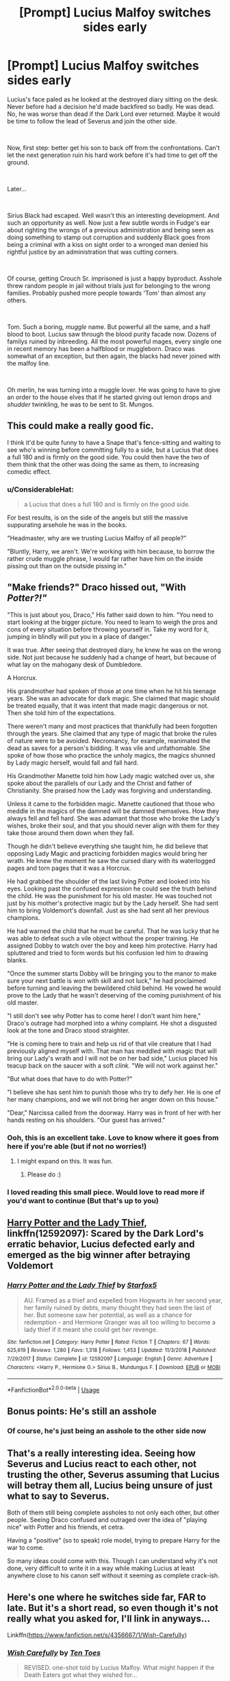 #+TITLE: [Prompt] Lucius Malfoy switches sides early

* [Prompt] Lucius Malfoy switches sides early
:PROPERTIES:
:Author: HairyHorux
:Score: 57
:DateUnix: 1588070906.0
:DateShort: 2020-Apr-28
:FlairText: Prompt
:END:
Lucius's face paled as he looked at the destroyed diary sitting on the desk. Never before had a decision he'd made backfired so badly. He was dead. No, he was worse than dead if the Dark Lord ever returned. Maybe it would be time to follow the lead of Severus and join the other side.

​

Now, first step: better get his son to back off from the confrontations. Can't let the next generation ruin his hard work before it's had time to get off the ground.

​

Later...

​

Sirius Black had escaped. Well wasn't this an interesting development. And such an opportunity as well. Now just a few subtle words in Fudge's ear about righting the wrongs of a previous administration and being seen as doing something to stamp out corruption and suddenly Black goes from being a criminal with a kiss on sight order to a wronged man denied his rightful justice by an administration that was cutting corners.

​

Of course, getting Crouch Sr. imprisoned is just a happy byproduct. Asshole threw random people in jail without trials just for belonging to the wrong families. Probably pushed more people towards 'Tom' than almost any others.

​

Tom. Such a boring, /muggle/ name. But powerful all the same, and a half blood to boot. Lucius saw through the blood purity facade now. Dozens of familys ruined by inbreeding. All the most powerful mages, every single one in recent memory has been a halfblood or muggleborn. Draco was somewhat of an exception, but then again, the blacks had never joined with the malfoy line.

​

Oh merlin, he was turning into a muggle lover. He was going to have to give an order to the house elves that if he started giving out lemon drops and /shudder/ twinkling, he was to be sent to St. Mungos.


** This could make a really good fic.

I think it'd be quite funny to have a Snape that's fence-sitting and waiting to see who's winning before committing fully to a side, but a Lucius that does a full 180 and is firmly on the good side. You could then have the two of them think that the other was doing the same as them, to increasing comedic effect.
:PROPERTIES:
:Author: Ungo-tar
:Score: 25
:DateUnix: 1588079737.0
:DateShort: 2020-Apr-28
:END:

*** u/ConsiderableHat:
#+begin_quote
  a Lucius that does a full 180 and is firmly on the good side.
#+end_quote

For best results, is on the side of the angels but still the massive suppurating arsehole he was in the books.

"Headmaster, why are we trusting Lucius Malfoy of all people?"

"Bluntly, Harry, we aren't. We're working with him because, to borrow the rather crude muggle phrase, I would far rather have him on the inside pissing out than on the outside pissing in."
:PROPERTIES:
:Author: ConsiderableHat
:Score: 23
:DateUnix: 1588097478.0
:DateShort: 2020-Apr-28
:END:


** "Make friends?" Draco hissed out, "With /Potter?!"/

"This is just about you, Draco," His father said down to him. "You need to start looking at the bigger picture. You need to learn to weigh the pros and cons of every situation before throwing yourself in. Take my word for it, jumping in blindly will put you in a place of danger."

It was true. After seeing that destroyed diary, he knew he was on the wrong side. Not just because he suddenly had a change of heart, but because of what lay on the mahogany desk of Dumbledore.

A Horcrux.

His grandmother had spoken of those at one time when he hit his teenage years. She was an advocate for dark magic. She claimed that magic should be treated equally, that it was intent that made magic dangerous or not. Then she told him of the expectations.

There weren't many and most practices that thankfully had been forgotten through the years. She claimed that any type of magic that broke the rules of nature were to be avoided. Necromancy, for example, reanimated the dead as saves for a person's bidding. It was vile and unfathomable. She spoke of how those who practice the unholy magics, the magics shunned by Lady magic herself, would fall and fall hard.

His Grandmother Manette told him how Lady magic watched over us, she spoke about the parallels of our Lady and the Christ and father of Christianity. She praised how the Lady was forgiving and understanding.

Unless it came to the forbidden magic. Manette cautioned that those who meddle in the magics of the damned will be damned themselves. How they always fell and fell hard. She was adamant that those who broke the Lady's wishes, broke their soul, and that you should never align with them for they take those around them down when they fall.

Though he didn't believe everything she taught him, he did believe that opposing Lady Magic and practicing forbidden magics would bring her wrath. He knew the moment he saw the cursed diary with its waterlogged pages and torn pages that it was a Horcrux.

He had grabbed the shoulder of the last living Potter and looked into his eyes. Looking past the confused expression he could see the truth behind the child. He was the punishment for his old master. He was touched not just by his mother's protective magic but by the Lady herself. She had sent him to bring Voldemort's downfall. Just as she had sent all her previous champions.

He had warned the child that he must be careful. That he was lucky that he was able to defeat such a vile object without the proper training. He assigned Dobby to watch over the boy and keep him protective. Harry had spluttered and tried to form words but his confusion led him to drawing blanks.

"Once the summer starts Dobby will be bringing you to the manor to make sure your next battle is won with skill and not luck," he had proclaimed before turning and leaving the bewildered child behind. He vowed he would prove to the Lady that he wasn't deserving of the coming punishment of his old master.

"I still don't see why Potter has to come here! I don't want him here," Draco's outrage had morphed into a whiny complaint. He shot a disgusted look at the tone and Draco stood straighter.

"He is coming here to train and help us rid of that vile creature that I had previously aligned myself with. That man has meddled with magic that will bring our Lady's wrath and I will not be on her bad side," Lucius placed his teacup back on the saucer with a soft /clink./ "We will not work against her."

"But what does that have to do with Potter?"

"I believe she has sent him to punish those who try to defy her. He is one of her many champions, and we will not bring her anger down on this house."

"Dear," Narcissa called from the doorway. Harry was in front of her with her hands resting on his shoulders. "Our guest has arrived."
:PROPERTIES:
:Author: CaptainMarv3l
:Score: 21
:DateUnix: 1588091735.0
:DateShort: 2020-Apr-28
:END:

*** Ooh, this is an excellent take. Love to know where it goes from here if you're able (but if not no worries!)
:PROPERTIES:
:Author: chattychemist
:Score: 3
:DateUnix: 1588095873.0
:DateShort: 2020-Apr-28
:END:

**** I might expand on this. It was fun.
:PROPERTIES:
:Author: CaptainMarv3l
:Score: 3
:DateUnix: 1588096473.0
:DateShort: 2020-Apr-28
:END:

***** Please do :)
:PROPERTIES:
:Author: RandomStuff3829
:Score: 1
:DateUnix: 1589153486.0
:DateShort: 2020-May-11
:END:


*** I loved reading this small piece. Would love to read more if you'd want to continue (But that's up to you)
:PROPERTIES:
:Author: Sonia341
:Score: 3
:DateUnix: 1588108210.0
:DateShort: 2020-Apr-29
:END:


** [[https://www.fanfiction.net/s/12592097/1/Harry-Potter-and-the-Lady-Thief][Harry Potter and the Lady Thief]], linkffn(12592097): Scared by the Dark Lord's erratic behavior, Lucius defected early and emerged as the big winner after betraying Voldemort
:PROPERTIES:
:Author: InquisitorCOC
:Score: 7
:DateUnix: 1588084003.0
:DateShort: 2020-Apr-28
:END:

*** [[https://www.fanfiction.net/s/12592097/1/][*/Harry Potter and the Lady Thief/*]] by [[https://www.fanfiction.net/u/2548648/Starfox5][/Starfox5/]]

#+begin_quote
  AU. Framed as a thief and expelled from Hogwarts in her second year, her family ruined by debts, many thought they had seen the last of her. But someone saw her potential, as well as a chance for redemption - and Hermione Granger was all too willing to become a lady thief if it meant she could get her revenge.
#+end_quote

^{/Site/:} ^{fanfiction.net} ^{*|*} ^{/Category/:} ^{Harry} ^{Potter} ^{*|*} ^{/Rated/:} ^{Fiction} ^{T} ^{*|*} ^{/Chapters/:} ^{67} ^{*|*} ^{/Words/:} ^{625,619} ^{*|*} ^{/Reviews/:} ^{1,280} ^{*|*} ^{/Favs/:} ^{1,318} ^{*|*} ^{/Follows/:} ^{1,453} ^{*|*} ^{/Updated/:} ^{11/3/2018} ^{*|*} ^{/Published/:} ^{7/29/2017} ^{*|*} ^{/Status/:} ^{Complete} ^{*|*} ^{/id/:} ^{12592097} ^{*|*} ^{/Language/:} ^{English} ^{*|*} ^{/Genre/:} ^{Adventure} ^{*|*} ^{/Characters/:} ^{<Harry} ^{P.,} ^{Hermione} ^{G.>} ^{Sirius} ^{B.,} ^{Mundungus} ^{F.} ^{*|*} ^{/Download/:} ^{[[http://www.ff2ebook.com/old/ffn-bot/index.php?id=12592097&source=ff&filetype=epub][EPUB]]} ^{or} ^{[[http://www.ff2ebook.com/old/ffn-bot/index.php?id=12592097&source=ff&filetype=mobi][MOBI]]}

--------------

*FanfictionBot*^{2.0.0-beta} | [[https://github.com/tusing/reddit-ffn-bot/wiki/Usage][Usage]]
:PROPERTIES:
:Author: FanfictionBot
:Score: 3
:DateUnix: 1588084019.0
:DateShort: 2020-Apr-28
:END:


** Bonus points: He's still an asshole
:PROPERTIES:
:Author: will1707
:Score: 6
:DateUnix: 1588093360.0
:DateShort: 2020-Apr-28
:END:

*** Of course, he's just being an asshole to the other side now
:PROPERTIES:
:Author: HairyHorux
:Score: 6
:DateUnix: 1588094341.0
:DateShort: 2020-Apr-28
:END:


** That's a really interesting idea. Seeing how Severus and Lucius react to each other, not trusting the other, Severus assuming that Lucius will betray them all, Lucius being unsure of just what to say to Severus.

Both of them still being complete assholes to not only each other, but other people. Seeing Draco confused and outraged over the idea of "playing nice" with Potter and his friends, et cetra.

Having a "positive" (so to speak) role model, trying to prepare Harry for the war to come.

So many ideas could come with this. Though I can understand why it's not done, very difficult to write it in a way while making Lucius at least anywhere close to his canon self without it seeming as complete crack-ish.
:PROPERTIES:
:Author: SnarkyAndProud
:Score: 5
:DateUnix: 1588126151.0
:DateShort: 2020-Apr-29
:END:


** Here's one where he switches side far, FAR to late. But it's a short read, so even though it's not really what you asked for, I'll link in anyways...

Linkffn([[https://www.fanfiction.net/s/4356667/1/Wish-Carefully]])
:PROPERTIES:
:Author: Sefera17
:Score: 2
:DateUnix: 1588133168.0
:DateShort: 2020-Apr-29
:END:

*** [[https://www.fanfiction.net/s/4356667/1/][*/Wish Carefully/*]] by [[https://www.fanfiction.net/u/1193258/Ten-Toes][/Ten Toes/]]

#+begin_quote
  REVISED. one-shot told by Lucius Malfoy. What might happen if the Death Eaters got what they wished for...
#+end_quote

^{/Site/:} ^{fanfiction.net} ^{*|*} ^{/Category/:} ^{Harry} ^{Potter} ^{*|*} ^{/Rated/:} ^{Fiction} ^{K} ^{*|*} ^{/Words/:} ^{7,964} ^{*|*} ^{/Reviews/:} ^{383} ^{*|*} ^{/Favs/:} ^{3,201} ^{*|*} ^{/Follows/:} ^{750} ^{*|*} ^{/Published/:} ^{6/28/2008} ^{*|*} ^{/Status/:} ^{Complete} ^{*|*} ^{/id/:} ^{4356667} ^{*|*} ^{/Language/:} ^{English} ^{*|*} ^{/Characters/:} ^{Lucius} ^{M.} ^{*|*} ^{/Download/:} ^{[[http://www.ff2ebook.com/old/ffn-bot/index.php?id=4356667&source=ff&filetype=epub][EPUB]]} ^{or} ^{[[http://www.ff2ebook.com/old/ffn-bot/index.php?id=4356667&source=ff&filetype=mobi][MOBI]]}

--------------

*FanfictionBot*^{2.0.0-beta} | [[https://github.com/tusing/reddit-ffn-bot/wiki/Usage][Usage]]
:PROPERTIES:
:Author: FanfictionBot
:Score: 1
:DateUnix: 1588133187.0
:DateShort: 2020-Apr-29
:END:


** [deleted]
:PROPERTIES:
:Score: 1
:DateUnix: 1588135567.0
:DateShort: 2020-Apr-29
:END:

*** [[https://www.fanfiction.net/s/12069854/1/][*/Sort the Dragon/*]] by [[https://www.fanfiction.net/u/3484707/Tsu-Doh-Nimh][/Tsu Doh Nimh/]]

#+begin_quote
  A continuation of Doghead Thirteen's excellent fic, Enter the Dragon.
#+end_quote

^{/Site/:} ^{fanfiction.net} ^{*|*} ^{/Category/:} ^{Harry} ^{Potter} ^{+} ^{Shadowrun} ^{Crossover} ^{*|*} ^{/Rated/:} ^{Fiction} ^{K+} ^{*|*} ^{/Words/:} ^{12,786} ^{*|*} ^{/Reviews/:} ^{197} ^{*|*} ^{/Favs/:} ^{927} ^{*|*} ^{/Follows/:} ^{840} ^{*|*} ^{/Published/:} ^{7/26/2016} ^{*|*} ^{/Status/:} ^{Complete} ^{*|*} ^{/id/:} ^{12069854} ^{*|*} ^{/Language/:} ^{English} ^{*|*} ^{/Genre/:} ^{Humor} ^{*|*} ^{/Characters/:} ^{Harry} ^{P.,} ^{Hermione} ^{G.,} ^{Severus} ^{S.,} ^{Albus} ^{D.} ^{*|*} ^{/Download/:} ^{[[http://www.ff2ebook.com/old/ffn-bot/index.php?id=12069854&source=ff&filetype=epub][EPUB]]} ^{or} ^{[[http://www.ff2ebook.com/old/ffn-bot/index.php?id=12069854&source=ff&filetype=mobi][MOBI]]}

--------------

[[https://www.fanfiction.net/s/5533147/1/][*/Three Can Keep a Secret/*]] by [[https://www.fanfiction.net/u/314218/daniel-gudman][/daniel-gudman/]]

#+begin_quote
  Harry Potter. Antonin Dolohov. And a Secret.
#+end_quote

^{/Site/:} ^{fanfiction.net} ^{*|*} ^{/Category/:} ^{Harry} ^{Potter} ^{*|*} ^{/Rated/:} ^{Fiction} ^{K+} ^{*|*} ^{/Words/:} ^{2,269} ^{*|*} ^{/Reviews/:} ^{174} ^{*|*} ^{/Favs/:} ^{762} ^{*|*} ^{/Follows/:} ^{158} ^{*|*} ^{/Published/:} ^{11/24/2009} ^{*|*} ^{/Status/:} ^{Complete} ^{*|*} ^{/id/:} ^{5533147} ^{*|*} ^{/Language/:} ^{English} ^{*|*} ^{/Genre/:} ^{Suspense/Mystery} ^{*|*} ^{/Characters/:} ^{Harry} ^{P.,} ^{Antonin} ^{D.} ^{*|*} ^{/Download/:} ^{[[http://www.ff2ebook.com/old/ffn-bot/index.php?id=5533147&source=ff&filetype=epub][EPUB]]} ^{or} ^{[[http://www.ff2ebook.com/old/ffn-bot/index.php?id=5533147&source=ff&filetype=mobi][MOBI]]}

--------------

[[https://www.fanfiction.net/s/3438126/1/][*/Matters of Honor/*]] by [[https://www.fanfiction.net/u/1017807/The-Caitiff][/The-Caitiff/]]

#+begin_quote
  Harry thinks up a plan to deal with those unpleasent aspects of Hogwarts life. School is in session less than hour before one man is dead and another headed for Azkaban.
#+end_quote

^{/Site/:} ^{fanfiction.net} ^{*|*} ^{/Category/:} ^{Harry} ^{Potter} ^{*|*} ^{/Rated/:} ^{Fiction} ^{T} ^{*|*} ^{/Words/:} ^{1,538} ^{*|*} ^{/Reviews/:} ^{108} ^{*|*} ^{/Favs/:} ^{507} ^{*|*} ^{/Follows/:} ^{154} ^{*|*} ^{/Published/:} ^{3/13/2007} ^{*|*} ^{/Status/:} ^{Complete} ^{*|*} ^{/id/:} ^{3438126} ^{*|*} ^{/Language/:} ^{English} ^{*|*} ^{/Download/:} ^{[[http://www.ff2ebook.com/old/ffn-bot/index.php?id=3438126&source=ff&filetype=epub][EPUB]]} ^{or} ^{[[http://www.ff2ebook.com/old/ffn-bot/index.php?id=3438126&source=ff&filetype=mobi][MOBI]]}

--------------

[[https://www.fanfiction.net/s/12610457/1/][*/Wait, what?/*]] by [[https://www.fanfiction.net/u/1445361/Jem-Doe][/Jem Doe/]]

#+begin_quote
  "I've just had the worst day,", said Daphne, sitting by Harry's side. Harry kept eating slowly, and Hermione looked from one to another as Ron spluttered. Both were ignored summarily by the other two.
#+end_quote

^{/Site/:} ^{fanfiction.net} ^{*|*} ^{/Category/:} ^{Harry} ^{Potter} ^{*|*} ^{/Rated/:} ^{Fiction} ^{T} ^{*|*} ^{/Chapters/:} ^{5} ^{*|*} ^{/Words/:} ^{8,435} ^{*|*} ^{/Reviews/:} ^{98} ^{*|*} ^{/Favs/:} ^{1,155} ^{*|*} ^{/Follows/:} ^{668} ^{*|*} ^{/Updated/:} ^{3/23} ^{*|*} ^{/Published/:} ^{8/11/2017} ^{*|*} ^{/Status/:} ^{Complete} ^{*|*} ^{/id/:} ^{12610457} ^{*|*} ^{/Language/:} ^{English} ^{*|*} ^{/Genre/:} ^{Parody/Humor} ^{*|*} ^{/Characters/:} ^{<Daphne} ^{G.,} ^{Harry} ^{P.>} ^{Hermione} ^{G.,} ^{Ginny} ^{W.} ^{*|*} ^{/Download/:} ^{[[http://www.ff2ebook.com/old/ffn-bot/index.php?id=12610457&source=ff&filetype=epub][EPUB]]} ^{or} ^{[[http://www.ff2ebook.com/old/ffn-bot/index.php?id=12610457&source=ff&filetype=mobi][MOBI]]}

--------------

[[https://www.fanfiction.net/s/7237472/1/][*/The Last Will and Testament of Charity Burbage/*]] by [[https://www.fanfiction.net/u/2274808/KUCrow1997][/KUCrow1997/]]

#+begin_quote
  Movie-verse, a bit AU. The last behest of a doomed witch. One-Shot. Don't own it, can't afford it.
#+end_quote

^{/Site/:} ^{fanfiction.net} ^{*|*} ^{/Category/:} ^{Harry} ^{Potter} ^{*|*} ^{/Rated/:} ^{Fiction} ^{T} ^{*|*} ^{/Words/:} ^{1,506} ^{*|*} ^{/Reviews/:} ^{31} ^{*|*} ^{/Favs/:} ^{101} ^{*|*} ^{/Follows/:} ^{26} ^{*|*} ^{/Published/:} ^{7/31/2011} ^{*|*} ^{/Status/:} ^{Complete} ^{*|*} ^{/id/:} ^{7237472} ^{*|*} ^{/Language/:} ^{English} ^{*|*} ^{/Genre/:} ^{Tragedy/Humor} ^{*|*} ^{/Characters/:} ^{Charity} ^{B.} ^{*|*} ^{/Download/:} ^{[[http://www.ff2ebook.com/old/ffn-bot/index.php?id=7237472&source=ff&filetype=epub][EPUB]]} ^{or} ^{[[http://www.ff2ebook.com/old/ffn-bot/index.php?id=7237472&source=ff&filetype=mobi][MOBI]]}

--------------

[[https://www.fanfiction.net/s/12362450/1/][*/The Wandmaker's Apprentice/*]] by [[https://www.fanfiction.net/u/5752423/The-Feisty-Rogue][/The Feisty Rogue/]]

#+begin_quote
  Harry wants to become the Wandmaker's Apprentice. Ollivander sets him three quests to prove himself first.
#+end_quote

^{/Site/:} ^{fanfiction.net} ^{*|*} ^{/Category/:} ^{Harry} ^{Potter} ^{*|*} ^{/Rated/:} ^{Fiction} ^{K+} ^{*|*} ^{/Words/:} ^{1,428} ^{*|*} ^{/Reviews/:} ^{13} ^{*|*} ^{/Favs/:} ^{103} ^{*|*} ^{/Follows/:} ^{36} ^{*|*} ^{/Published/:} ^{2/12/2017} ^{*|*} ^{/Status/:} ^{Complete} ^{*|*} ^{/id/:} ^{12362450} ^{*|*} ^{/Language/:} ^{English} ^{*|*} ^{/Genre/:} ^{Drama/Humor} ^{*|*} ^{/Characters/:} ^{Harry} ^{P.,} ^{G.} ^{Ollivander} ^{*|*} ^{/Download/:} ^{[[http://www.ff2ebook.com/old/ffn-bot/index.php?id=12362450&source=ff&filetype=epub][EPUB]]} ^{or} ^{[[http://www.ff2ebook.com/old/ffn-bot/index.php?id=12362450&source=ff&filetype=mobi][MOBI]]}

--------------

[[https://www.fanfiction.net/s/12278255/1/][*/Prophecy Averted/*]] by [[https://www.fanfiction.net/u/7922987/Achille-Talon][/Achille Talon/]]

#+begin_quote
  Single point of divergence, one-shot. The Death Eaters succeed in getting the Prophecy to Voldemort, and this rather changes matters. Lord Voldemort wants to kill Harry Potter, yes, but he won't be the toy of Fate.
#+end_quote

^{/Site/:} ^{fanfiction.net} ^{*|*} ^{/Category/:} ^{Harry} ^{Potter} ^{*|*} ^{/Rated/:} ^{Fiction} ^{K+} ^{*|*} ^{/Words/:} ^{920} ^{*|*} ^{/Reviews/:} ^{5} ^{*|*} ^{/Favs/:} ^{17} ^{*|*} ^{/Follows/:} ^{5} ^{*|*} ^{/Published/:} ^{12/18/2016} ^{*|*} ^{/Status/:} ^{Complete} ^{*|*} ^{/id/:} ^{12278255} ^{*|*} ^{/Language/:} ^{English} ^{*|*} ^{/Download/:} ^{[[http://www.ff2ebook.com/old/ffn-bot/index.php?id=12278255&source=ff&filetype=epub][EPUB]]} ^{or} ^{[[http://www.ff2ebook.com/old/ffn-bot/index.php?id=12278255&source=ff&filetype=mobi][MOBI]]}

--------------

*FanfictionBot*^{2.0.0-beta} | [[https://github.com/tusing/reddit-ffn-bot/wiki/Usage][Usage]]
:PROPERTIES:
:Author: FanfictionBot
:Score: 1
:DateUnix: 1588135612.0
:DateShort: 2020-Apr-29
:END:

**** !delete

Wrong tab, sorry ‘bout that...
:PROPERTIES:
:Author: Sefera17
:Score: 1
:DateUnix: 1588135713.0
:DateShort: 2020-Apr-29
:END:
